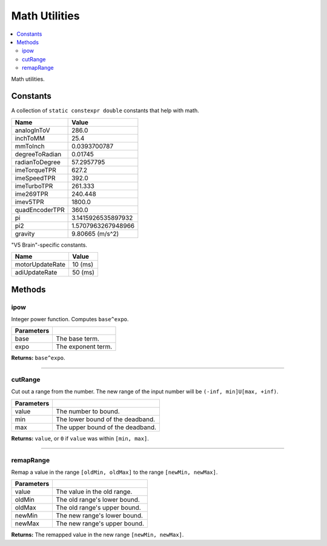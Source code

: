 ==============
Math Utilities
==============

.. contents:: :local:

Math utilities.

Constants
---------

A collection of ``static constexpr double`` constants that help with math.

================ ================
 Name             Value
================ ================
 analogInToV      286.0
 inchToMM         25.4
 mmToInch         0.0393700787
 degreeToRadian   0.01745
 radianToDegree   57.2957795
 imeTorqueTPR     627.2
 imeSpeedTPR      392.0
 imeTurboTPR      261.333
 ime269TPR        240.448
 imev5TPR         1800.0
 quadEncoderTPR   360.0
 pi               3.1415926535897932
 pi2              1.5707963267948966
 gravity          9.80665 (m/s^2)
================ ================

"V5 Brain"-specific constants.

================= ================
 Name              Value
================= ================
 motorUpdateRate   10 (ms)
 adiUpdateRate     50 (ms)
================= ================

Methods
-------

ipow
~~~~

Integer power function. Computes ``base^expo``.

.. tabs ::
   .. tab :: Prototype
      .. highlight:: cpp
      ::

        constexpr double ipow(const double base, const int expo)

   .. tab :: Example
      .. highlight:: cpp
      ::

        void opcontrol() {
          okapi::ipow(0.5, 2); // Equals 0.25
        }

============ ===============================================================
 Parameters
============ ===============================================================
 base         The base term.
 expo         The exponent term.
============ ===============================================================

**Returns:** ``base^expo``.

----

cutRange
~~~~~~~~~

Cut out a range from the number. The new range of the input number will be ``(-inf, min]U[max, +inf)``.

.. tabs ::
   .. tab :: Prototype
      .. highlight:: cpp
      ::

        constexpr double cut_range(const double value, const double min, const double max)

   .. tab :: Example
      .. highlight:: cpp
      ::

        void opcontrol() {
          okapi::cut_range(1, -2, 2); // Equals 0
          okapi::cut_range(3, -2, 2); // Equals 3
        }

============ ===============================================================
 Parameters
============ ===============================================================
 value        The number to bound.
 min          The lower bound of the deadband.
 max          The upper bound of the deadband.
============ ===============================================================

**Returns:** ``value``, or ``0`` if ``value`` was within ``[min, max]``.

----

remapRange
~~~~~~~~~~

Remap a value in the range ``[oldMin, oldMax]`` to the range ``[newMin, newMax]``.

.. tabs ::
   .. tab :: Prototype
      .. highlight:: cpp
      ::

        constexpr double remapRange(const double value, const double oldMin, const double oldMax, const double newMin, const double newMax)

   .. tab :: Example
      .. highlight:: cpp
      ::

        void opcontrol() {
              okapi::remapRange(0, -1, 1, -2, 2);    // Equals 0
              okapi::remapRange(0.1, -1, 1, -2, 2);  // Equals 0.2
              okapi::remapRange(-0.1, -1, 1, 2, -2); // Equals 0.2
              okapi::remapRange(0, -1, 1, -5, 2);    // Equals -1.5
        }

============ ===============================================================
 Parameters
============ ===============================================================
 value        The value in the old range.
 oldMin       The old range's lower bound.
 oldMax       The old range's upper bound.
 newMin       The new range's lower bound.
 newMax       The new range's upper bound.
============ ===============================================================

**Returns:** The remapped value in the new range ``[newMin, newMax]``.
